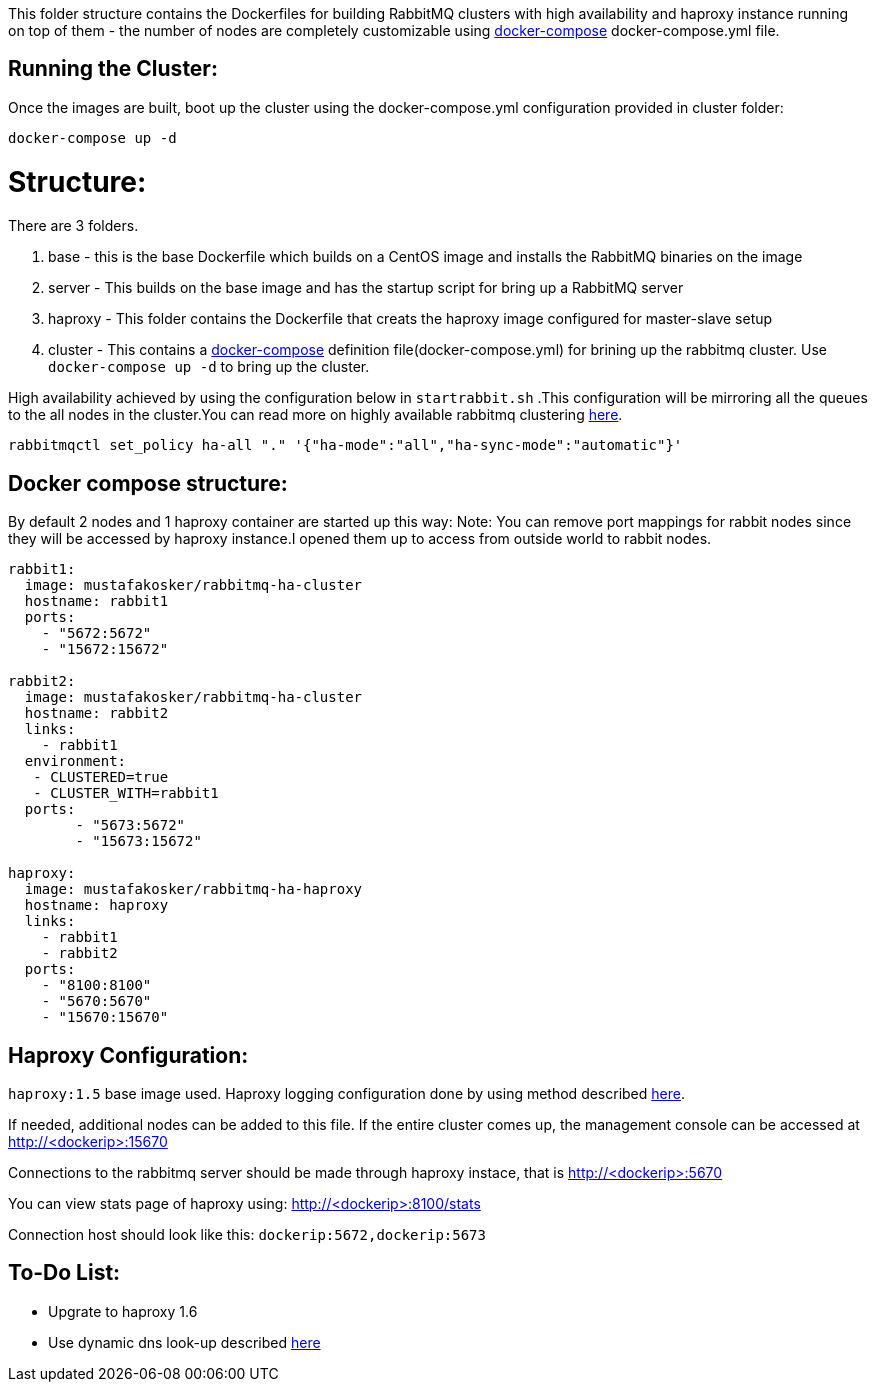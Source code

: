 This folder structure contains the Dockerfiles for building RabbitMQ clusters with high availability and haproxy instance running on top of them - the number of nodes are completely customizable using https://docs.docker.com/compose/[docker-compose] docker-compose.yml file.

Running the Cluster:
--------------------
Once the images are built, boot up the cluster using the docker-compose.yml configuration provided in cluster folder:

[source]
----
docker-compose up -d
----

Structure:
==========
There are 3 folders.

1. base - this is the base Dockerfile which builds on a CentOS image and installs the RabbitMQ binaries on the image
2. server - This builds on the base image and has the startup script for bring up a RabbitMQ server
3. haproxy - This folder contains the Dockerfile that creats the haproxy image configured for master-slave setup
4. cluster - This contains a https://docs.docker.com/compose/[docker-compose] definition file(docker-compose.yml) for brining up the rabbitmq cluster. Use `docker-compose up -d` to bring up the cluster.

High availability achieved by using the configuration below in `startrabbit.sh` .This configuration will be mirroring
all the queues to the all nodes in the cluster.You can read more on highly available rabbitmq clustering  https://www.rabbitmq.com/ha.html[here].

[source]
----
rabbitmqctl set_policy ha-all "." '{"ha-mode":"all","ha-sync-mode":"automatic"}'
----

Docker compose structure:
-------------------------

By default 2 nodes and 1 haproxy container are started up this way:
Note: You can remove port mappings for rabbit nodes since they will be accessed
by haproxy instance.I opened them up to access from outside world to rabbit nodes.

[source]
----
rabbit1:
  image: mustafakosker/rabbitmq-ha-cluster
  hostname: rabbit1
  ports:
    - "5672:5672"
    - "15672:15672"

rabbit2:
  image: mustafakosker/rabbitmq-ha-cluster
  hostname: rabbit2
  links:
    - rabbit1
  environment:
   - CLUSTERED=true
   - CLUSTER_WITH=rabbit1
  ports:
        - "5673:5672"
        - "15673:15672"

haproxy:
  image: mustafakosker/rabbitmq-ha-haproxy
  hostname: haproxy
  links:
    - rabbit1
    - rabbit2
  ports:
    - "8100:8100"
    - "5670:5670"
    - "15670:15670"
----

Haproxy Configuration:
----------------------

`haproxy:1.5` base image used.
Haproxy logging configuration done by using method described http://kvz.io/blog/2010/08/11/haproxy-logging/[here].


If needed, additional nodes can be added to this file. If the entire cluster comes up, the management console can be accessed at http://<dockerip>:15670

Connections to the rabbitmq server should be made through haproxy instace, that is http://<dockerip>:5670

You can view stats page of haproxy using: http://<dockerip>:8100/stats

Connection host should look like this: `dockerip:5672,dockerip:5673`

To-Do List:
-----------
 - Upgrate to haproxy 1.6
 - Use dynamic dns look-up described http://blog.haproxy.com/2015/11/17/haproxy-and-container-ip-changes-in-docker/[here]


